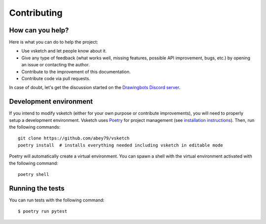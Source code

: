 .. _contributing:

============
Contributing
============


How can you help?
=================

Here is what you can do to help the project:

- Use vsketch and let people know about it.
- Give any type of feedback (what works well, missing features, possible API improvement, bugs, etc.) by opening an
  issue or contacting the author.
- Contribute to the improvement of this documentation.
- Contribute code via pull requests.

In case of doubt, let's get the discussion started on the
`Drawingbots Discord server <https://discordapp.com/invite/XHP3dBg>`_.


Development environment
=======================

.. highlight:: bash

If you intend to modify vsketch (either for your own purpose or contribute improvements), you will need to properly
setup a development environment. Vsketch uses `Poetry <https://python-poetry.org>`_ for project management (see
`installation instructions <https://python-poetry.org/docs/#installation>`_). Then, run the following commands::

    git clone https://github.com/abey79/vsketch
    poetry install  # installs everything needed including vsketch in editable mode

Poetry will automatically create a virtual environment. You can spawn a shell with the virtual environment activated
with the following command::

    poetry shell



Running the tests
=================

You can run tests with the following command::

  $ poetry run pytest

